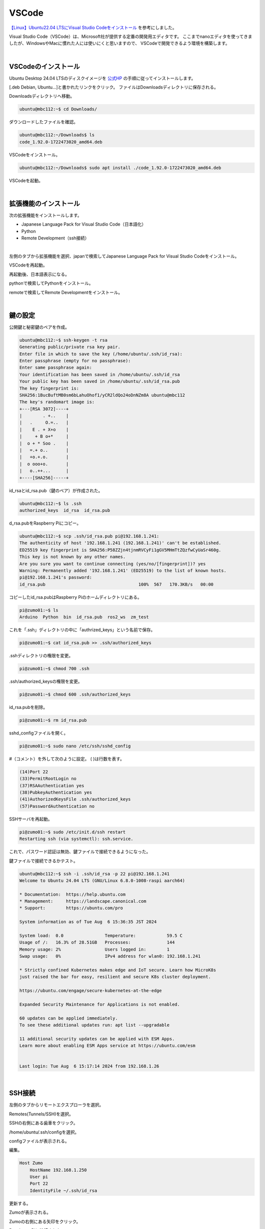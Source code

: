 ============================================================
VSCode
============================================================

`【Linux】Ubuntu22.04 LTSにVisual Studio Codeをインストール <https://it-dxblog.com/ubuntu22-vscode/>`_ を参考にしました。

Visual Studio Code（VSCode）は、Microsoft社が提供する定番の開発用エディタです。
ここまでnanoエディタを使ってきましたが、WindowsやMacに慣れた人には使いにくと思いますので、
VSCodeで開発できるよう環境を構築します。

|

VSCodeのインストール
============================================================

Ubuntu Desktop 24.04 LTSのディスクイメージを `公式HP <https://code.visualstudio.com/>`_ の手順に従ってインストールします。

[.deb Debian, Ubuntu...]と書かれたリンクをクリック。 ファイルはDownloadsディレクトリに保存される。

.. image:: ./images/vscode_img_01.png

Downloadsディレクトリへ移動。

.. code-block:: console

    ubuntu@mbc112:~$ cd Downloads/

ダウンロードしたファイルを確認。

.. code-block:: console

    ubuntu@mbc112:~/Downloads$ ls
    code_1.92.0-1722473020_amd64.deb

VSCodeをインストール。

.. code-block:: console

    ubuntu@mbc112:~/Downloads$ sudo apt install ./code_1.92.0-1722473020_amd64.deb

VSCodeを起動。

.. image:: ./images/vscode_img_02.png

|

拡張機能のインストール
============================================================

次の拡張機能をインストールします。

- Japanese Language Pack for Visual Studio Code（日本語化）
- Python
- Remote Development（ssh接続）

|

左側のタブから拡張機能を選択、japanで検索してJapanese Language Pack for Visual Studio Codeをインストール。

.. image:: ./images/vscode_img_03.png

VSCodeを再起動。

.. image:: ./images/vscode_img_04.png

再起動後、日本語表示になる。

.. image:: ./images/vscode_img_05.png

pythonで検索してPythonをインストール。

.. image:: ./images/vscode_img_06.png

remoteで検索してRemote Developmentをインストール。

.. image:: ./images/vscode_img_07.png

|

鍵の設定
============================================================

公開鍵と秘密鍵のペアを作成。

.. code-block:: console

    ubuntu@mbc112:~$ ssh-keygen -t rsa
    Generating public/private rsa key pair.
    Enter file in which to save the key (/home/ubuntu/.ssh/id_rsa): 
    Enter passphrase (empty for no passphrase): 
    Enter same passphrase again: 
    Your identification has been saved in /home/ubuntu/.ssh/id_rsa
    Your public key has been saved in /home/ubuntu/.ssh/id_rsa.pub
    The key fingerprint is:
    SHA256:1BucBuftMB0sm6bLahuOhof1/yCR2ldQo24oDnNZm8A ubuntu@mbc112
    The key's randomart image is:
    +---[RSA 3072]----+
    |        . +..    |
    |   .     O.=..   |
    |    E . + X+o    |
    |     + B o+*     |
    |  o + * Soo .    |
    |   =.+ o..       |
    |   +o.+.o.       |
    |  o ooo+o.       |
    |   o..++...      |
    +----[SHA256]-----+

id_rsaとid_rsa.pub（鍵のペア）が作成された。

.. code-block:: console

    ubuntu@mbc112:~$ ls .ssh
    authorized_keys  id_rsa  id_rsa.pub

d_rsa.pubをRaspberry Piにコピー。

.. code-block:: console

    ubuntu@mbc112:~$ scp .ssh/id_rsa.pub pi@192.168.1.241:
    The authenticity of host '192.168.1.241 (192.168.1.241)' can't be established.
    ED25519 key fingerprint is SHA256:P58ZZjn4tjnmRVCyFi1gGV5MHmTtZQzfwCyUaSr460g.
    This key is not known by any other names.
    Are you sure you want to continue connecting (yes/no/[fingerprint])? yes
    Warning: Permanently added '192.168.1.241' (ED25519) to the list of known hosts.
    pi@192.168.1.241's password: 
    id_rsa.pub                                    100%  567   170.3KB/s   00:00    

コピーしたid_rsa.pubはRaspberry Piのホームディレクトリにある。

.. code-block:: console

    pi@zumo01:~$ ls
    Arduino  Python  bin  id_rsa.pub  ros2_ws  zm_test

これを「.ssh」ディレクトリの中に「authrized_keys」という名前で保存。

.. code-block:: console

    pi@zumo01:~$ cat id_rsa.pub >> .ssh/authorized_keys 

.sshディレクトリの権限を変更。

.. code-block:: console

    pi@zumo01:~$ chmod 700 .ssh

.ssh/authorized_keysの権限を変更。

.. code-block:: console

    pi@zumo01:~$ chmod 600 .ssh/authorized_keys 

id_rsa.pubを削除。

.. code-block:: console

    pi@zumo01:~$ rm id_rsa.pub 

sshd_configファイルを開く。

.. code-block:: console

    pi@zumo01:~$ sudo nano /etc/ssh/sshd_config

#（コメント）を外して次のように設定。 ( )は行数を表す。

.. code-block:: console

    (14)Port 22
    (33)PermitRootLogin no
    (37)RSAAuthentication yes
    (38)PubkeyAuthentication yes
    (41)AuthorizedKeysFile .ssh/authorized_keys
    (57)PasswordAuthentication no

SSHサーバを再起動。

.. code-block:: console

    pi@zumo01:~$ sudo /etc/init.d/ssh restart
    Restarting ssh (via systemctl): ssh.service.

これで、パスワード認証は無効、鍵ファイルで接続できるようになった。

鍵ファイルで接続できるかテスト。

.. code-block:: console

    ubuntu@mbc112:~$ ssh -i .ssh/id_rsa -p 22 pi@192.168.1.241
    Welcome to Ubuntu 24.04 LTS (GNU/Linux 6.8.0-1008-raspi aarch64)

    * Documentation:  https://help.ubuntu.com
    * Management:     https://landscape.canonical.com
    * Support:        https://ubuntu.com/pro

    System information as of Tue Aug  6 15:36:35 JST 2024

    System load:  0.0                Temperature:            59.5 C
    Usage of /:   16.3% of 28.51GB   Processes:              144
    Memory usage: 2%                 Users logged in:        1
    Swap usage:   0%                 IPv4 address for wlan0: 192.168.1.241

    * Strictly confined Kubernetes makes edge and IoT secure. Learn how MicroK8s
    just raised the bar for easy, resilient and secure K8s cluster deployment.

    https://ubuntu.com/engage/secure-kubernetes-at-the-edge

    Expanded Security Maintenance for Applications is not enabled.

    60 updates can be applied immediately.
    To see these additional updates run: apt list --upgradable

    11 additional security updates can be applied with ESM Apps.
    Learn more about enabling ESM Apps service at https://ubuntu.com/esm


    Last login: Tue Aug  6 15:17:14 2024 from 192.168.1.26

|

SSH接続
============================================================

左側のタブからリモートエクスプローラを選択。

.. image:: ./images/vscode_img_08.png

Remotes(Tunnels/SSH)を選択。

.. image:: ./images/vscode_img_09.png

SSHの右側にある歯車をクリック。

.. image:: ./images/vscode_img_11.png

/home/ubuntu/.ssh/configを選択。

.. image:: ./images/vscode_img_12.png

configファイルが表示される。

.. image:: ./images/vscode_img_13.png

編集。

.. code-block:: text

    Host Zumo
        HostName 192.168.1.250
        User pi
        Port 22
        IdentityFile ~/.ssh/id_rsa

.. image:: ./images/vscode_img_14.png

更新する。

.. image:: ./images/vscode_img_15.png

Zumoが表示される。

.. image:: ./images/vscode_img_16.png

Zumoの右側にある矢印をクリック。

.. image:: ./images/vscode_img_17.png

Raspberry Piと接続された。

.. image:: ./images/vscode_img_18.png

「フォルダー開く」をクリックして、home/pi/を選択。

.. image:: ./images/vscode_img_19.png

「はい、作成者を信頼します」をクリック。

.. image:: ./images/vscode_img_20.png

Raspberry Piのディレクトリやファイルが見られるようになった。

.. image:: ./images/vscode_img_21.png
